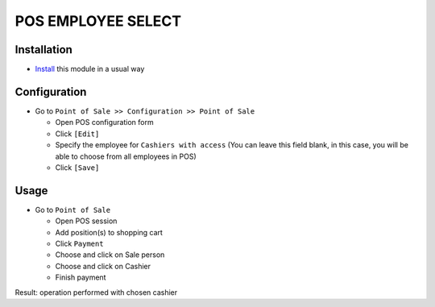 =====================
 POS EMPLOYEE SELECT
=====================

Installation
============
* `Install <https://odoo-development.readthedocs.io/en/latest/odoo/usage/install-module.html>`__ this module in a usual way

Configuration
=============

* Go to ``Point of Sale >> Configuration >> Point of Sale``

  * Open POS configuration form
  * Click ``[Edit]``
  * Specify the employee for ``Cashiers with access`` (You can leave this field blank, in this case, you will be able to choose from all employees in POS)
  * Click ``[Save]``

Usage
=====

* Go to ``Point of Sale``

  * Open POS session
  * Add position(s) to shopping cart
  * Click ``Payment``
  * Choose and click on Sale person
  * Choose and click on Cashier
  * Finish payment

Result: operation performed with chosen cashier
